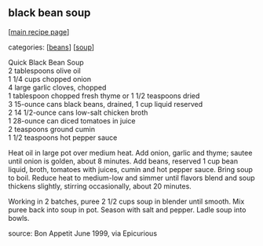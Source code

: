#+pagetitle: black bean soup

** black bean soup

  [[[file:0-recipe-index.org][main recipe page]]]

categories: [[[file:c-beans.org][beans]]] [[[file:c-soup.org][soup]]]

#+begin_verse
 Quick Black Bean Soup
 2 tablespoons olive oil
 1 1/4 cups chopped onion
 4 large garlic cloves, chopped
 1 tablespoon chopped fresh thyme or 1 1/2 teaspoons dried
 3 15-ounce cans black beans, drained, 1 cup liquid reserved
 2 14 1/2-ounce cans low-salt chicken broth
 1 28-ounce can diced tomatoes in juice
 2 teaspoons ground cumin
 1 1/2 teaspoons hot pepper sauce
#+end_verse

 Heat oil in large pot over medium heat. Add onion, garlic and thyme;
 sautee until onion is golden, about 8 minutes. Add beans, reserved 1
 cup bean liquid, broth, tomatoes with juices, cumin and hot pepper
 sauce. Bring soup to boil. Reduce heat to medium-low and simmer until
 flavors blend and soup thickens slightly, stirring occasionally, about
 20 minutes.

 Working in 2 batches, puree 2 1/2 cups soup in blender until
 smooth. Mix puree back into soup in pot. Season with salt and
 pepper. Ladle soup into bowls.

 source: Bon Appetit June 1999, via Epicurious
